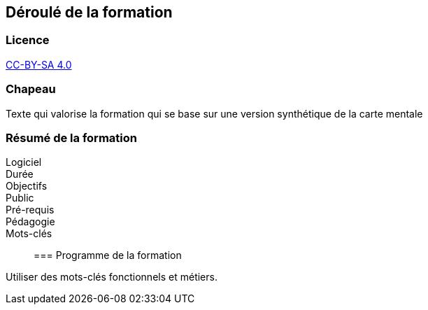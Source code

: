 == Déroulé de la formation

=== Licence

link:https://creativecommons.org/licenses/by-sa/4.0/deed.fr[CC-BY-SA 4.0]

=== Chapeau

Texte qui valorise la formation qui se base sur une version synthétique de la carte mentale

=== Résumé de la formation

Logiciel::
Durée::
Objectifs::
Public::
Pré-requis::
Pédagogie::
Mots-clés::

=== Programme de la formation

Utiliser des mots-clés fonctionnels et métiers.
